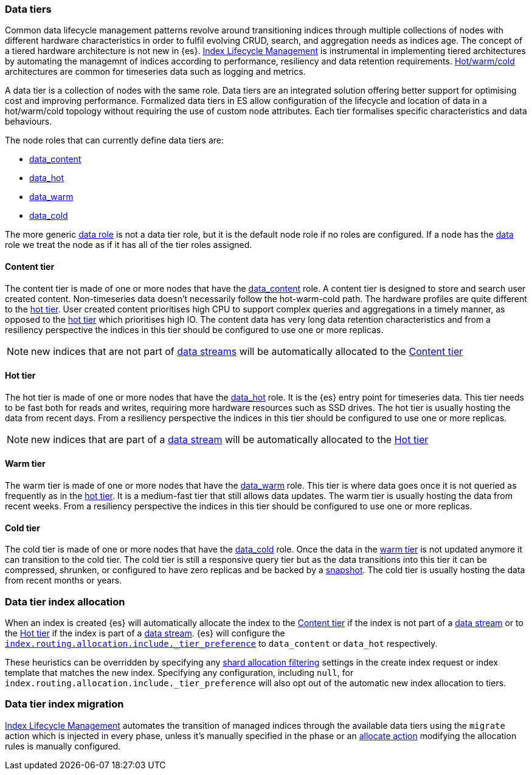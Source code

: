 [role="xpack"]
[[data-tiers]]
=== Data tiers

Common data lifecycle management patterns revolve around transitioning indices
through multiple collections of nodes with different hardware characteristics in order
to fulfil evolving CRUD, search, and aggregation needs as indices age. The concept
of a tiered hardware architecture is not new in {es}.
<<index-lifecycle-management, Index Lifecycle Management>> is instrumental in
implementing tiered architectures by automating the managemnt of indices according to
performance, resiliency and data retention requirements.
<<overview-index-lifecycle-management, Hot/warm/cold>> architectures are common
for timeseries data such as logging and metrics.

A data tier is a collection of nodes with the same role. Data tiers are an integrated
solution offering better support for optimising cost and improving performance.
Formalized data tiers in ES allow configuration of the lifecycle and location of data
in a hot/warm/cold topology without requiring the use of custom node attributes.
Each tier formalises specific characteristics and data behaviours.

The node roles that can currently define data tiers are:

* <<data-content-node, data_content>>
* <<data-hot-node, data_hot>>
* <<data-warm-node, data_warm>>
* <<data-cold-node, data_cold>>

The more generic <<data-node, data role>> is not a data tier role, but
it is the default node role if no roles are configured. If a node has the
<<data-node, data>> role we treat the node as if it has all of the tier
roles assigned.

[[content-tier]]
==== Content tier

The content tier is made of one or more nodes that have the <<data-content-node, data_content>>
role. A content tier is designed to store and search user created content. Non-timeseries data
doesn't necessarily follow the hot-warm-cold path. The hardware profiles are quite different to
the <<hot-tier, hot tier>>. User created content prioritises high CPU to support complex
queries and aggregations in a timely manner, as opposed to the <<hot-tier, hot tier>> which
prioritises high IO.
The content data has very long data retention characteristics and from a resiliency perspective
the indices in this tier should be configured to use one or more replicas.

NOTE: new indices that are not part of <<data-streams, data streams>> will be automatically allocated to the
<<content-tier>>

[[hot-tier]]
==== Hot tier

The hot tier is made of one or more nodes that have the <<data-hot-node, data_hot>> role.
It is the {es} entry point for timeseries data. This tier needs to be fast both for reads
and writes, requiring more hardware resources such as SSD drives. The hot tier is usually
hosting the data from recent days. From a resiliency perspective the indices in this
tier should be configured to use one or more replicas.

NOTE: new indices that are part of a <<data-streams, data stream>> will be automatically allocated to the
<<hot-tier>>

[[warm-tier]]
==== Warm tier

The warm tier is made of one or more nodes that have the <<data-warm-node, data_warm>> role.
This tier is where data goes once it is not queried as frequently as in the <<hot-tier, hot tier>>.
It is a medium-fast tier that still allows data updates. The warm tier is usually
hosting the data from recent weeks. From a resiliency perspective the indices in this
tier should be configured to use one or more replicas.

[[cold-tier]]
==== Cold tier

The cold tier is made of one or more nodes that have the <<data-cold-node, data_cold>> role.
Once the data in the <<warm-tier, warm tier>> is not updated anymore it can transition to the
cold tier. The cold tier is still a responsive query tier but as the data transitions into this
tier it can be compressed, shrunken, or configured to have zero replicas and be backed by
a <<ilm-searchable-snapshot, snapshot>>. The cold tier is usually hosting the data from recent
months or years.
[discrete]
[[data-tier-allocation]]
=== Data tier index allocation

When an index is created {es} will automatically allocate the index to the <<content-tier, Content tier>>
if the index is not part of a <<data-streams, data stream>> or to the <<hot-tier, Hot tier>> if the index
is part of a <<data-streams, data stream>>.
{es} will configure the <<tier-preference-allocation-filter, `index.routing.allocation.include._tier_preference`>>
to `data_content` or `data_hot` respectively.

These heuristics can be overridden by specifying any <<shard-allocation-filtering, shard allocation filtering>>
settings in the create index request or index template that matches the new index.
Specifying any configuration, including `null`, for `index.routing.allocation.include._tier_preference` will
also opt out of the automatic new index allocation to tiers.
[discrete]
[[data-tier-migration]]
=== Data tier index migration

<<index-lifecycle-management, Index Lifecycle Management>> automates the transition of managed
indices through the available data tiers using the `migrate` action which is injected
in every phase, unless it's manually specified in the phase or an
<<ilm-allocate-action, allocate action>> modifying the allocation rules is manually configured.
